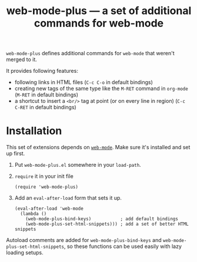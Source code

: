 #+TITLE: web-mode-plus — a set of additional commands for web-mode
#+LANGUAGE: en

~web-mode-plus~ defines additional commands for ~web-mode~ that weren't merged
to it.

It provides following features:
- following links in HTML files (=C-c C-o= in default bindings)
- creating new tags of the same type like the =M-RET= command in ~org-mode~
  (=M-RET= in default bindings)
- a shortcut to insert a ~<br/>~ tag at point (or on every line in region)
  (=C-c C-RET= in default bindings)

* Installation
This set of extensions depends on [[https://github.com/fxbois/web-mode/][~web-mode~]]. Make sure it's installed and set
up first.

1. Put =web-mode-plus.el= somewhere in your ~load-path~.
2. ~require~ it in your init file

   #+BEGIN_SRC elisp
   (require 'web-mode-plus)
   #+END_SRC
3. Add an ~eval-after-load~ form that sets it up.

   #+BEGIN_SRC elisp
     (eval-after-load 'web-mode
       (lambda ()
         (web-mode-plus-bind-keys)           ; add default bindings
         (web-mode-plus-set-html-snippets))) ; add a set of better HTML snippets
   #+END_SRC

Autoload comments are added for ~web-mode-plus-bind-keys~ and
~web-mode-plus-set-html-snippets~, so these functions can be used easily with
lazy loading setups.
